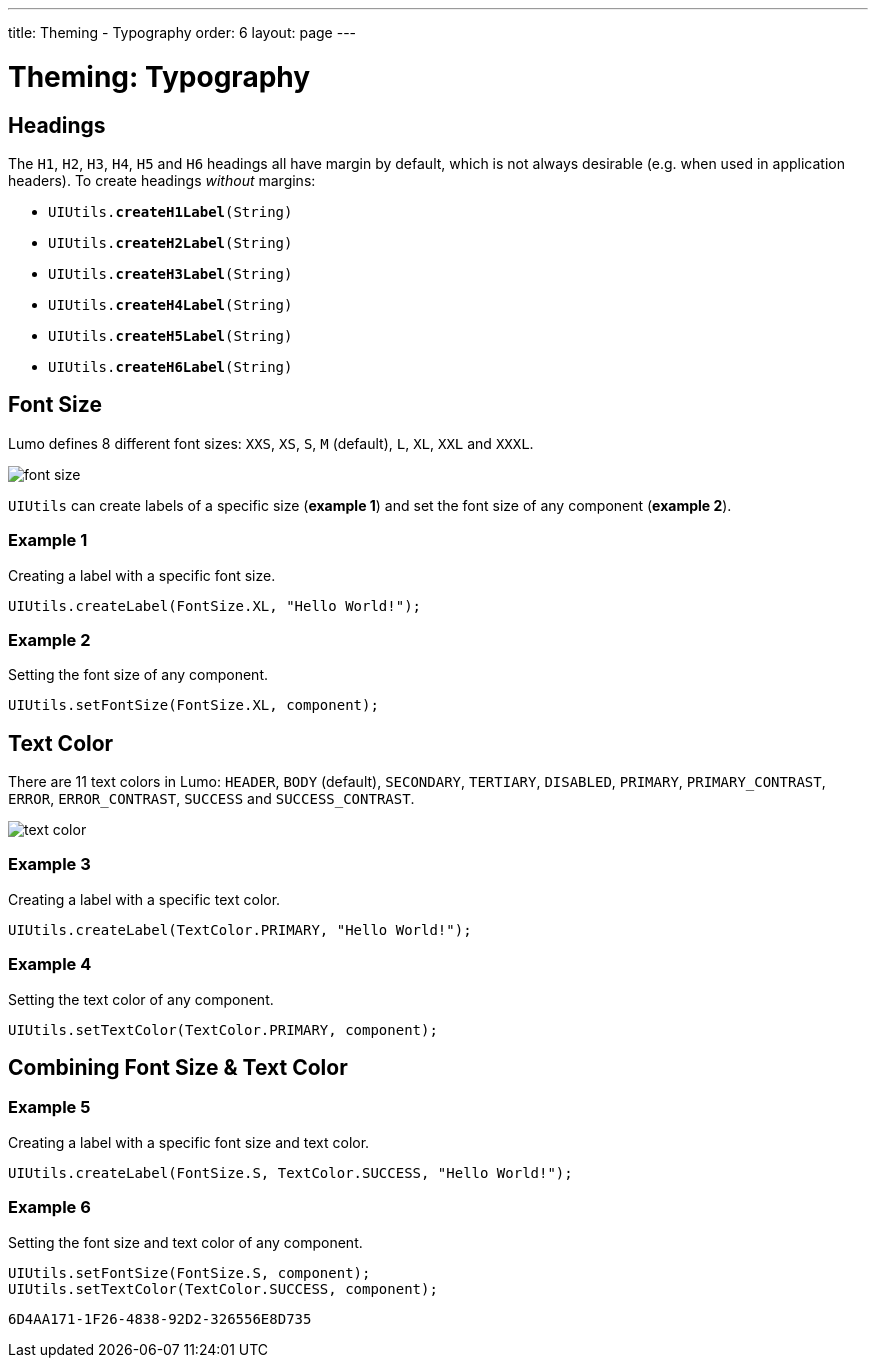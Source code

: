 ---
title: Theming - Typography
order: 6
layout: page
---

= Theming: Typography

== Headings
The `H1`, `H2`, `H3`, `H4`, `H5` and `H6` headings all have margin by default, which is not always desirable (e.g. when used in application headers). To create headings _without_ margins:

* `UIUtils.*createH1Label*(String)`
* `UIUtils.*createH2Label*(String)`
* `UIUtils.*createH3Label*(String)`
* `UIUtils.*createH4Label*(String)`
* `UIUtils.*createH5Label*(String)`
* `UIUtils.*createH6Label*(String)`

== Font Size
Lumo defines 8 different font sizes: `XXS`, `XS`, `S`, `M` (default), `L`, `XL`, `XXL` and `XXXL`.

image::images/font-size.png[align=center]

`UIUtils` can create labels of a specific size (*example 1*) and set the font size of any component (*example 2*).

=== Example 1
Creating a label with a specific font size.
[source,java]
----
UIUtils.createLabel(FontSize.XL, "Hello World!");
----

=== Example 2
Setting the font size of any component.
[source,java]
----
UIUtils.setFontSize(FontSize.XL, component);
----

== Text Color
There are 11 text colors in Lumo: `HEADER`, `BODY` (default), `SECONDARY`, `TERTIARY`, `DISABLED`, `PRIMARY`, `PRIMARY_CONTRAST`, `ERROR`, `ERROR_CONTRAST`, `SUCCESS` and `SUCCESS_CONTRAST`.

image::images/text-color.png[align=center]

=== Example 3
Creating a label with a specific text color.
[source,java]
----
UIUtils.createLabel(TextColor.PRIMARY, "Hello World!");
----

=== Example 4
Setting the text color of any component.
[source,java]
----
UIUtils.setTextColor(TextColor.PRIMARY, component);
----

== Combining Font Size & Text Color
=== Example 5
Creating a label with a specific font size and text color.
[source,java]
----
UIUtils.createLabel(FontSize.S, TextColor.SUCCESS, "Hello World!");
----

=== Example 6
Setting the font size and text color of any component.
[source,java]
----
UIUtils.setFontSize(FontSize.S, component);
UIUtils.setTextColor(TextColor.SUCCESS, component);
----


[discussion-id]`6D4AA171-1F26-4838-92D2-326556E8D735`

